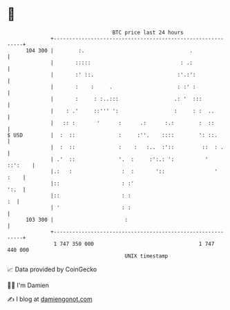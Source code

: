 * 👋

#+begin_example
                                     BTC price last 24 hours                    
                 +------------------------------------------------------------+ 
         104 300 |        :.                                  .               | 
                 |       :::::                             : .:               | 
                 |       :' ::.                           :'.:':              | 
                 |       :    :     .                     : :' :              | 
                 |       :     : :..:::                  .: '  :::            | 
                 |    : .'     ::''' ':                  :     : :  ..        | 
                 |   :: :       '      :      .:      :.:        :  ::        | 
   $ USD         |  :  ::              :     :''.    ::::        ': ::.       | 
                 |  :  ::              :    :   :..  :'::         ::  : .     | 
                 | .'  ::              '.  :     :':.: ':          '  ::':    | 
                 |.:   :                :  :       '::                '  :    | 
                 |::                    : :'                             ':.  | 
                 |::                    : :                                :  | 
                 | '                    : :                                   | 
         103 300 |                       :                                    | 
                 +------------------------------------------------------------+ 
                  1 747 350 000                                  1 747 440 000  
                                         UNIX timestamp                         
#+end_example
📈 Data provided by CoinGecko

🧑‍💻 I'm Damien

✍️ I blog at [[https://www.damiengonot.com][damiengonot.com]]
